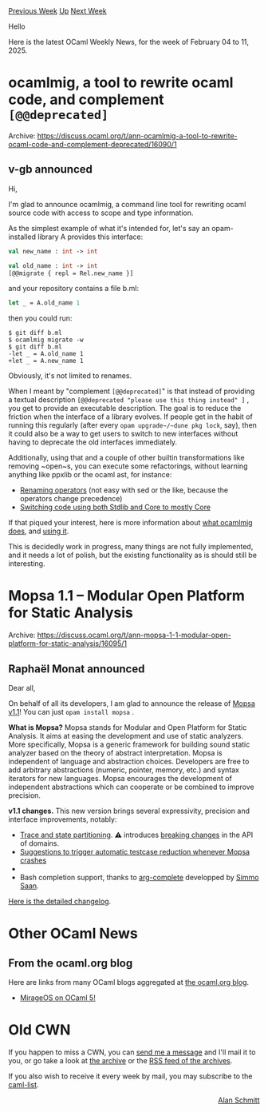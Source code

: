 #+OPTIONS: ^:nil
#+OPTIONS: html-postamble:nil
#+OPTIONS: num:nil
#+OPTIONS: toc:nil
#+OPTIONS: author:nil
#+HTML_HEAD: <style type="text/css">#table-of-contents h2 { display: none } .title { display: none } .authorname { text-align: right }</style>
#+HTML_HEAD: <style type="text/css">.outline-2 {border-top: 1px solid black;}</style>
#+TITLE: OCaml Weekly News
[[https://alan.petitepomme.net/cwn/2025.02.04.html][Previous Week]] [[https://alan.petitepomme.net/cwn/index.html][Up]] [[https://alan.petitepomme.net/cwn/2025.02.18.html][Next Week]]

Hello

Here is the latest OCaml Weekly News, for the week of February 04 to 11, 2025.

#+TOC: headlines 1


* ocamlmig, a tool to rewrite ocaml code, and complement ~[@@deprecated]~
:PROPERTIES:
:CUSTOM_ID: 1
:END:
Archive: https://discuss.ocaml.org/t/ann-ocamlmig-a-tool-to-rewrite-ocaml-code-and-complement-deprecated/16090/1

** v-gb announced


Hi,

I'm glad to announce ocamlmig, a command line tool for rewriting ocaml source code with access to scope and type information.

As the simplest example of what it's intended for, let's say an opam-installed library A provides this interface:

#+begin_src ocaml
val new_name : int -> int

val old_name : int -> int
[@@migrate { repl = Rel.new_name }]
#+end_src

and your repository contains a file b.ml:

#+begin_src ocaml
let _ = A.old_name 1
#+end_src

then you could run:

#+begin_example
$ git diff b.ml
$ ocamlmig migrate -w
$ git diff b.ml
-let _ = A.old_name 1
+let _ = A.new_name 1
#+end_example

Obviously, it's not limited to renames.

When I meant by "complement ~[@@deprecated]~" is that instead of providing a textual description ~[@@deprecated "please use this thing instead" ]~ , you get to provide an executable description. The goal is to reduce the friction when the interface of a library evolves. If people get in the habit of running this regularly (after every ~opam upgrade~/~dune pkg lock~, say), then it could also be a way to get users to switch to new interfaces without having to deprecate the old interfaces immediately.

Additionally, using that and a couple of other builtin transformations like removing ~open~s, you can execute some refactorings, without learning anything like ppxlib or the ocaml ast, for instance:

- [[https://github.com/v-gb/Gillian/commit/e15ac20a5fac0849dae51523d1b73f1612f976e5][Renaming operators]] (not easy with sed or the like, because the operators change precedence)
- [[https://github.com/v-gb/ortografe/commit/b0b6a0c323edb67c03ae938d122e73b4f6a8affc][Switching code using both Stdlib and Core to mostly Core]]

If that piqued your interest, here is more information about [[https://github.com/v-gb/ocamlmig/blob/main/doc/what.md][what ocamlmig does]], and [[https://github.com/v-gb/ocamlmig/blob/main/doc/using.md][using it]].

This is decidedly work in progress, many things are not fully implemented, and it needs a lot of polish, but the existing functionality as is should still be interesting.
      



* Mopsa 1.1 -- Modular Open Platform for Static Analysis
:PROPERTIES:
:CUSTOM_ID: 2
:END:
Archive: https://discuss.ocaml.org/t/ann-mopsa-1-1-modular-open-platform-for-static-analysis/16095/1

** Raphaël Monat announced


Dear all,

On behalf of all its developers, I am glad to announce the release of [[https://gitlab.com/mopsa/mopsa-analyzer/][Mopsa v1.1]]! You can just ~opam install mopsa~ .

*What is Mopsa?* Mopsa stands for Modular and Open Platform for Static Analysis. It aims at easing the development and use of static analyzers. More specifically, Mopsa is a generic framework for building sound static analyzer based on the theory of abstract interpretation. Mopsa is independent of language and abstraction choices. Developers are free to add arbitrary abstractions (numeric, pointer, memory, etc.) and syntax iterators for new languages. Mopsa encourages the development of independent abstractions which can cooperate or be combined to improve precision.

*v1.1 changes.* This new version brings several expressivity, precision and interface improvements, notably:

- [[https://mopsa.gitlab.io/mopsa-analyzer/user-manual/options/general.html#partitioning][Trace and state partitioning]]. ⚠️ introduces [[https://gitlab.com/mopsa/mopsa-analyzer/-/merge_requests/130#breaking-changes][breaking changes]] in the API of domains.
- [[https://mopsa.gitlab.io/mopsa-analyzer/user-manual/debugging/automated-testcase-reduction.html][Suggestions to trigger automatic testcase reduction whenever Mopsa crashes]]
- * As a side-effect, Mopsa is able to generate preprocessed files from make targets using option ~-c-preprocess-and-exit=file.i~, which might be useful for other users too! This has been experimented on our coreutils benchmarks, and can also be used to generate the preprocessed files used in the [[https://gitlab.com/sosy-lab/benchmarking/sv-benchmarks#programs][Software-Verification Benchmarks]].
- Bash completion support, thanks to [[https://opam.ocaml.org/packages/arg-complete/][arg-complete]] developped by [[http://sim642.eu/][Simmo Saan]].

[[https://gitlab.com/mopsa/mopsa-analyzer/-/blob/fb3fa9bdf9a225f041c8d03dfa248991f92c674d/CHANGELOG.md][Here is the detailed changelog]].
      



* Other OCaml News
:PROPERTIES:
:CUSTOM_ID: 3
:END:
** From the ocaml.org blog


Here are links from many OCaml blogs aggregated at [[https://ocaml.org/blog/][the ocaml.org blog]].

- [[https://tarides.com/blog/2025-02-06-mirageos-on-ocaml-5][MirageOS on OCaml 5!]]
      



* Old CWN
:PROPERTIES:
:UNNUMBERED: t
:END:

If you happen to miss a CWN, you can [[mailto:alan.schmitt@polytechnique.org][send me a message]] and I'll mail it to you, or go take a look at [[https://alan.petitepomme.net/cwn/][the archive]] or the [[https://alan.petitepomme.net/cwn/cwn.rss][RSS feed of the archives]].

If you also wish to receive it every week by mail, you may subscribe to the [[https://sympa.inria.fr/sympa/info/caml-list][caml-list]].

#+BEGIN_authorname
[[https://alan.petitepomme.net/][Alan Schmitt]]
#+END_authorname
